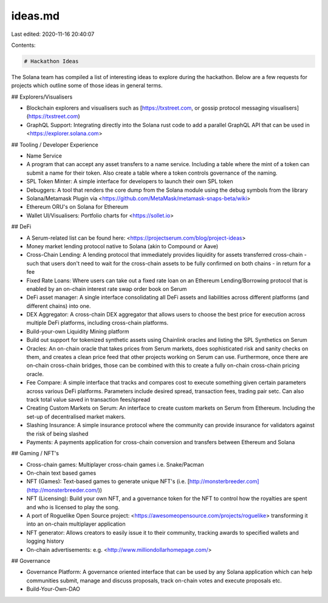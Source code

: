 ideas.md
========

Last edited: 2020-11-16 20:40:07

Contents:

.. code-block:: md

    # Hackathon Ideas

The Solana team has compiled a list of interesting ideas to explore during the hackathon. Below are a few requests for projects which outline some of those ideas in general terms.

## Explorers/Visualisers

-   Blockchain explorers and visualisers such as [https://txstreet.com, or gossip protocol messaging visualisers](https://txstreet.com)

-   GraphQL Support: Integrating directly into the Solana rust code to add a parallel GraphQL API that can be used in <https://explorer.solana.com>

## Tooling / Developer Experience

-   Name Service

-   A program that can accept any asset transfers to a name service. Including a table where the mint of a token can submit a name for their token. Also create a table where a token controls governance of the naming. 

-   SPL Token Minter: A simple interface for developers to launch their own SPL token

-   Debuggers: A tool that renders the core dump from the Solana module using the debug symbols from the library

-   Solana/Metamask Plugin via <https://github.com/MetaMask/metamask-snaps-beta/wiki> 

-   Ethereum ORU's on Solana for Ethereum

-   Wallet UI/Visualisers: Portfolio charts for <https://sollet.io>

## DeFi

-   A Serum-related list can be found here: <https://projectserum.com/blog/project-ideas> 

-   Money market lending protocol native to Solana (akin to Compound or Aave)

-   Cross-Chain Lending: A lending protocol that immediately provides liquidity for assets transferred cross-chain - such that users don't need to wait for the cross-chain assets to be fully confirmed on both chains -  in return for a fee

-   Fixed Rate Loans: Where users can take out a fixed rate loan on an Ethereum Lending/Borrowing protocol that is enabled by an on-chain interest rate swap order book on Serum 

-   DeFi asset manager: A single interface consolidating all DeFi assets and liabilities across different platforms (and different chains) into one. 

-   DEX Aggregator: A cross-chain DEX aggregator that allows users to choose the best price for execution across multiple DeFi platforms, including cross-chain platforms. 

-   Build-your-own Liquidity Mining platform

-   Build out support for tokenized synthetic assets using Chainlink oracles and listing the SPL Synthetics on Serum

-   Oracles: An on-chain oracle that takes prices from Serum markets, does sophisticated risk and sanity checks on them, and creates a clean price feed that other projects working on Serum can use. Furthermore, once there are on-chain cross-chain bridges, those can be combined with this to create a fully on-chain cross-chain pricing oracle.

-   Fee Compare: A simple interface that tracks and compares cost to execute something given certain parameters across various DeFi platforms. Parameters include desired spread, transaction fees, trading pair setc. Can also track total value saved in transaction fees/spread

-   Creating Custom Markets on Serum: An interface to create custom markets on Serum from Ethereum. Including the set-up of decentralised market makers. 

-   Slashing Insurance: A simple insurance protocol where the community can provide insurance for validators against the risk of being slashed

-   Payments: A payments application for cross-chain conversion and transfers between Ethereum and Solana

## Gaming / NFT's

-   Cross-chain games: Multiplayer cross-chain games i.e. Snake/Pacman

-   On-chain text based games 

-   NFT (Games): Text-based games to generate unique NFT's (i.e. [http://monsterbreeder.com](http://monsterbreeder.com/)) 

-   NFT (Licensing): Build your own NFT, and a governance token for the NFT to control how the royalties are spent and who is licensed to play the song.

-   A port of Roguelike Open Source project: <https://awesomeopensource.com/projects/roguelike> transforming it into an on-chain multiplayer application

-   NFT generator: Allows creators to easily issue it to their community, tracking awards to specified wallets and logging history

-   On-chain advertisements: e.g. <http://www.milliondollarhomepage.com/>

## Governance

-   Governance Platform: A governance oriented interface that can be used by any Solana application which can help communities submit, manage and discuss proposals, track on-chain votes and execute proposals etc. 

-   Build-Your-Own-DAO


